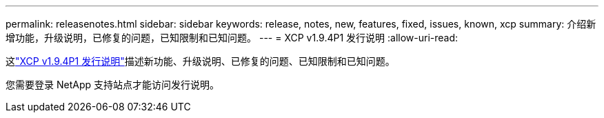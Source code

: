 ---
permalink: releasenotes.html 
sidebar: sidebar 
keywords: release, notes, new, features, fixed, issues, known, xcp 
summary: 介绍新增功能，升级说明，已修复的问题，已知限制和已知问题。 
---
= XCP v1.9.4P1 发行说明
:allow-uri-read: 


[role="lead"]
这link:https://library.netapp.com/ecm/ecm_download_file/ECMLP3317866["XCP v1.9.4P1 发行说明"^]描述新功能、升级说明、已修复的问题、已知限制和已知问题。

您需要登录 NetApp 支持站点才能访问发行说明。
